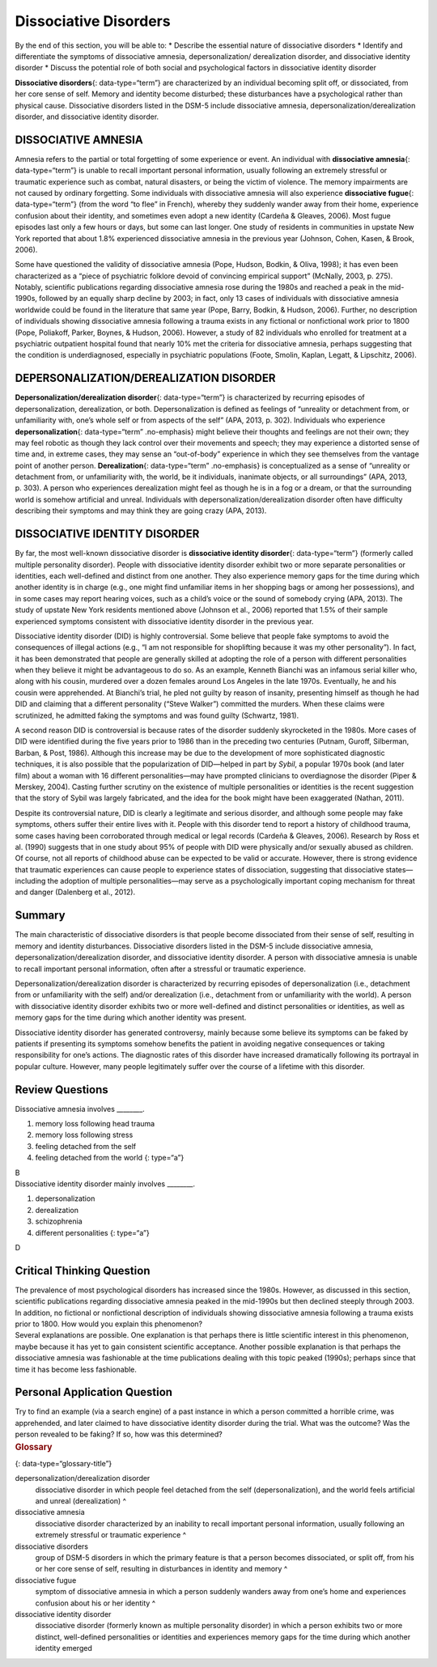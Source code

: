 ======================
Dissociative Disorders
======================

.. container::

   By the end of this section, you will be able to: \* Describe the
   essential nature of dissociative disorders \* Identify and
   differentiate the symptoms of dissociative amnesia,
   depersonalization/ derealization disorder, and dissociative identity
   disorder \* Discuss the potential role of both social and
   psychological factors in dissociative identity disorder

**Dissociative disorders**\ {: data-type=“term”} are characterized by an
individual becoming split off, or dissociated, from her core sense of
self. Memory and identity become disturbed; these disturbances have a
psychological rather than physical cause. Dissociative disorders listed
in the DSM-5 include dissociative amnesia,
depersonalization/derealization disorder, and dissociative identity
disorder.

DISSOCIATIVE AMNESIA
====================

Amnesia refers to the partial or total forgetting of some experience or
event. An individual with **dissociative amnesia**\ {: data-type=“term”}
is unable to recall important personal information, usually following an
extremely stressful or traumatic experience such as combat, natural
disasters, or being the victim of violence. The memory impairments are
not caused by ordinary forgetting. Some individuals with dissociative
amnesia will also experience **dissociative fugue**\ {:
data-type=“term”} (from the word “to flee” in French), whereby they
suddenly wander away from their home, experience confusion about their
identity, and sometimes even adopt a new identity (Cardeña & Gleaves,
2006). Most fugue episodes last only a few hours or days, but some can
last longer. One study of residents in communities in upstate New York
reported that about 1.8% experienced dissociative amnesia in the
previous year (Johnson, Cohen, Kasen, & Brook, 2006).

Some have questioned the validity of dissociative amnesia (Pope, Hudson,
Bodkin, & Oliva, 1998); it has even been characterized as a “piece of
psychiatric folklore devoid of convincing empirical support” (McNally,
2003, p. 275). Notably, scientific publications regarding dissociative
amnesia rose during the 1980s and reached a peak in the mid-1990s,
followed by an equally sharp decline by 2003; in fact, only 13 cases of
individuals with dissociative amnesia worldwide could be found in the
literature that same year (Pope, Barry, Bodkin, & Hudson, 2006).
Further, no description of individuals showing dissociative amnesia
following a trauma exists in any fictional or nonfictional work prior to
1800 (Pope, Poliakoff, Parker, Boynes, & Hudson, 2006). However, a study
of 82 individuals who enrolled for treatment at a psychiatric outpatient
hospital found that nearly 10% met the criteria for dissociative
amnesia, perhaps suggesting that the condition is underdiagnosed,
especially in psychiatric populations (Foote, Smolin, Kaplan, Legatt, &
Lipschitz, 2006).

DEPERSONALIZATION/DEREALIZATION DISORDER
========================================

**Depersonalization/derealization disorder**\ {: data-type=“term”} is
characterized by recurring episodes of depersonalization, derealization,
or both. Depersonalization is defined as feelings of “unreality or
detachment from, or unfamiliarity with, one’s whole self or from aspects
of the self” (APA, 2013, p. 302). Individuals who experience
**depersonalization**\ {: data-type=“term” .no-emphasis} might believe
their thoughts and feelings are not their own; they may feel robotic as
though they lack control over their movements and speech; they may
experience a distorted sense of time and, in extreme cases, they may
sense an “out-of-body” experience in which they see themselves from the
vantage point of another person. **Derealization**\ {: data-type=“term”
.no-emphasis} is conceptualized as a sense of “unreality or detachment
from, or unfamiliarity with, the world, be it individuals, inanimate
objects, or all surroundings” (APA, 2013, p. 303). A person who
experiences derealization might feel as though he is in a fog or a
dream, or that the surrounding world is somehow artificial and unreal.
Individuals with depersonalization/derealization disorder often have
difficulty describing their symptoms and may think they are going crazy
(APA, 2013).

DISSOCIATIVE IDENTITY DISORDER
==============================

By far, the most well-known dissociative disorder is **dissociative
identity disorder**\ {: data-type=“term”} (formerly called multiple
personality disorder). People with dissociative identity disorder
exhibit two or more separate personalities or identities, each
well-defined and distinct from one another. They also experience memory
gaps for the time during which another identity is in charge (e.g., one
might find unfamiliar items in her shopping bags or among her
possessions), and in some cases may report hearing voices, such as a
child’s voice or the sound of somebody crying (APA, 2013). The study of
upstate New York residents mentioned above (Johnson et al., 2006)
reported that 1.5% of their sample experienced symptoms consistent with
dissociative identity disorder in the previous year.

Dissociative identity disorder (DID) is highly controversial. Some
believe that people fake symptoms to avoid the consequences of illegal
actions (e.g., “I am not responsible for shoplifting because it was my
other personality”). In fact, it has been demonstrated that people are
generally skilled at adopting the role of a person with different
personalities when they believe it might be advantageous to do so. As an
example, Kenneth Bianchi was an infamous serial killer who, along with
his cousin, murdered over a dozen females around Los Angeles in the late
1970s. Eventually, he and his cousin were apprehended. At Bianchi’s
trial, he pled not guilty by reason of insanity, presenting himself as
though he had DID and claiming that a different personality (“Steve
Walker”) committed the murders. When these claims were scrutinized, he
admitted faking the symptoms and was found guilty (Schwartz, 1981).

A second reason DID is controversial is because rates of the disorder
suddenly skyrocketed in the 1980s. More cases of DID were identified
during the five years prior to 1986 than in the preceding two centuries
(Putnam, Guroff, Silberman, Barban, & Post, 1986). Although this
increase may be due to the development of more sophisticated diagnostic
techniques, it is also possible that the popularization of DID—helped in
part by *Sybil*, a popular 1970s book (and later film) about a woman
with 16 different personalities—may have prompted clinicians to
overdiagnose the disorder (Piper & Merskey, 2004). Casting further
scrutiny on the existence of multiple personalities or identities is the
recent suggestion that the story of Sybil was largely fabricated, and
the idea for the book might have been exaggerated (Nathan, 2011).

Despite its controversial nature, DID is clearly a legitimate and
serious disorder, and although some people may fake symptoms, others
suffer their entire lives with it. People with this disorder tend to
report a history of childhood trauma, some cases having been
corroborated through medical or legal records (Cardeña & Gleaves, 2006).
Research by Ross et al. (1990) suggests that in one study about 95% of
people with DID were physically and/or sexually abused as children. Of
course, not all reports of childhood abuse can be expected to be valid
or accurate. However, there is strong evidence that traumatic
experiences can cause people to experience states of dissociation,
suggesting that dissociative states—including the adoption of multiple
personalities—may serve as a psychologically important coping mechanism
for threat and danger (Dalenberg et al., 2012).

Summary
=======

The main characteristic of dissociative disorders is that people become
dissociated from their sense of self, resulting in memory and identity
disturbances. Dissociative disorders listed in the DSM-5 include
dissociative amnesia, depersonalization/derealization disorder, and
dissociative identity disorder. A person with dissociative amnesia is
unable to recall important personal information, often after a stressful
or traumatic experience.

Depersonalization/derealization disorder is characterized by recurring
episodes of depersonalization (i.e., detachment from or unfamiliarity
with the self) and/or derealization (i.e., detachment from or
unfamiliarity with the world). A person with dissociative identity
disorder exhibits two or more well-defined and distinct personalities or
identities, as well as memory gaps for the time during which another
identity was present.

Dissociative identity disorder has generated controversy, mainly because
some believe its symptoms can be faked by patients if presenting its
symptoms somehow benefits the patient in avoiding negative consequences
or taking responsibility for one’s actions. The diagnostic rates of this
disorder have increased dramatically following its portrayal in popular
culture. However, many people legitimately suffer over the course of a
lifetime with this disorder.

Review Questions
================

.. container::

   .. container::

      Dissociative amnesia involves \________.

      1. memory loss following head trauma
      2. memory loss following stress
      3. feeling detached from the self
      4. feeling detached from the world {: type=“a”}

   .. container::

      B

.. container::

   .. container::

      Dissociative identity disorder mainly involves \________.

      1. depersonalization
      2. derealization
      3. schizophrenia
      4. different personalities {: type=“a”}

   .. container::

      D

Critical Thinking Question
==========================

.. container::

   .. container::

      The prevalence of most psychological disorders has increased since
      the 1980s. However, as discussed in this section, scientific
      publications regarding dissociative amnesia peaked in the
      mid-1990s but then declined steeply through 2003. In addition, no
      fictional or nonfictional description of individuals showing
      dissociative amnesia following a trauma exists prior to 1800. How
      would you explain this phenomenon?

   .. container::

      Several explanations are possible. One explanation is that perhaps
      there is little scientific interest in this phenomenon, maybe
      because it has yet to gain consistent scientific acceptance.
      Another possible explanation is that perhaps the dissociative
      amnesia was fashionable at the time publications dealing with this
      topic peaked (1990s); perhaps since that time it has become less
      fashionable.

Personal Application Question
=============================

.. container::

   .. container::

      Try to find an example (via a search engine) of a past instance in
      which a person committed a horrible crime, was apprehended, and
      later claimed to have dissociative identity disorder during the
      trial. What was the outcome? Was the person revealed to be faking?
      If so, how was this determined?

.. container::

   .. rubric:: Glossary
      :name: glossary

   {: data-type=“glossary-title”}

   depersonalization/derealization disorder
      dissociative disorder in which people feel detached from the self
      (depersonalization), and the world feels artificial and unreal
      (derealization) ^
   dissociative amnesia
      dissociative disorder characterized by an inability to recall
      important personal information, usually following an extremely
      stressful or traumatic experience ^
   dissociative disorders
      group of DSM-5 disorders in which the primary feature is that a
      person becomes dissociated, or split off, from his or her core
      sense of self, resulting in disturbances in identity and memory ^
   dissociative fugue
      symptom of dissociative amnesia in which a person suddenly wanders
      away from one’s home and experiences confusion about his or her
      identity ^
   dissociative identity disorder
      dissociative disorder (formerly known as multiple personality
      disorder) in which a person exhibits two or more distinct,
      well-defined personalities or identities and experiences memory
      gaps for the time during which another identity emerged
